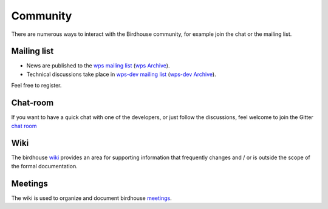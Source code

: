 .. _community:

Community
============

There are numerous ways to interact with the Birdhouse community,
for example join the chat or the mailing list.

Mailing list
------------

* News are published to the `wps mailing list <https://lists.dkrz.de/mailman/listinfo/wps>`_ (`wps Archive <https://lists.dkrz.de/mailman/private/wps/>`_).
* Technical discussions take place in `wps-dev mailing list <https://lists.dkrz.de/mailman/listinfo/wps-dev>`_ (`wps-dev Archive <https://lists.dkrz.de/mailman/private/wps-dev/>`_).

Feel free to register.

Chat-room
---------

If you want to have a quick chat with one of the developers,
or just follow the discussions, feel welcome to join the Gitter `chat room`_


Wiki
----

The birdhouse `wiki`_ provides an area for supporting information that frequently
changes and / or is outside the scope of the formal documentation.

Meetings
---------

The wiki is used to organize and document birdhouse `meetings`_.


.. _`wiki`: https://github.com/bird-house/bird-house.github.io/wiki
.. _`meetings`: https://github.com/bird-house/bird-house.github.io/wiki/Meetings
.. _`chat room`: https://gitter.im/bird-house/birdhouse
